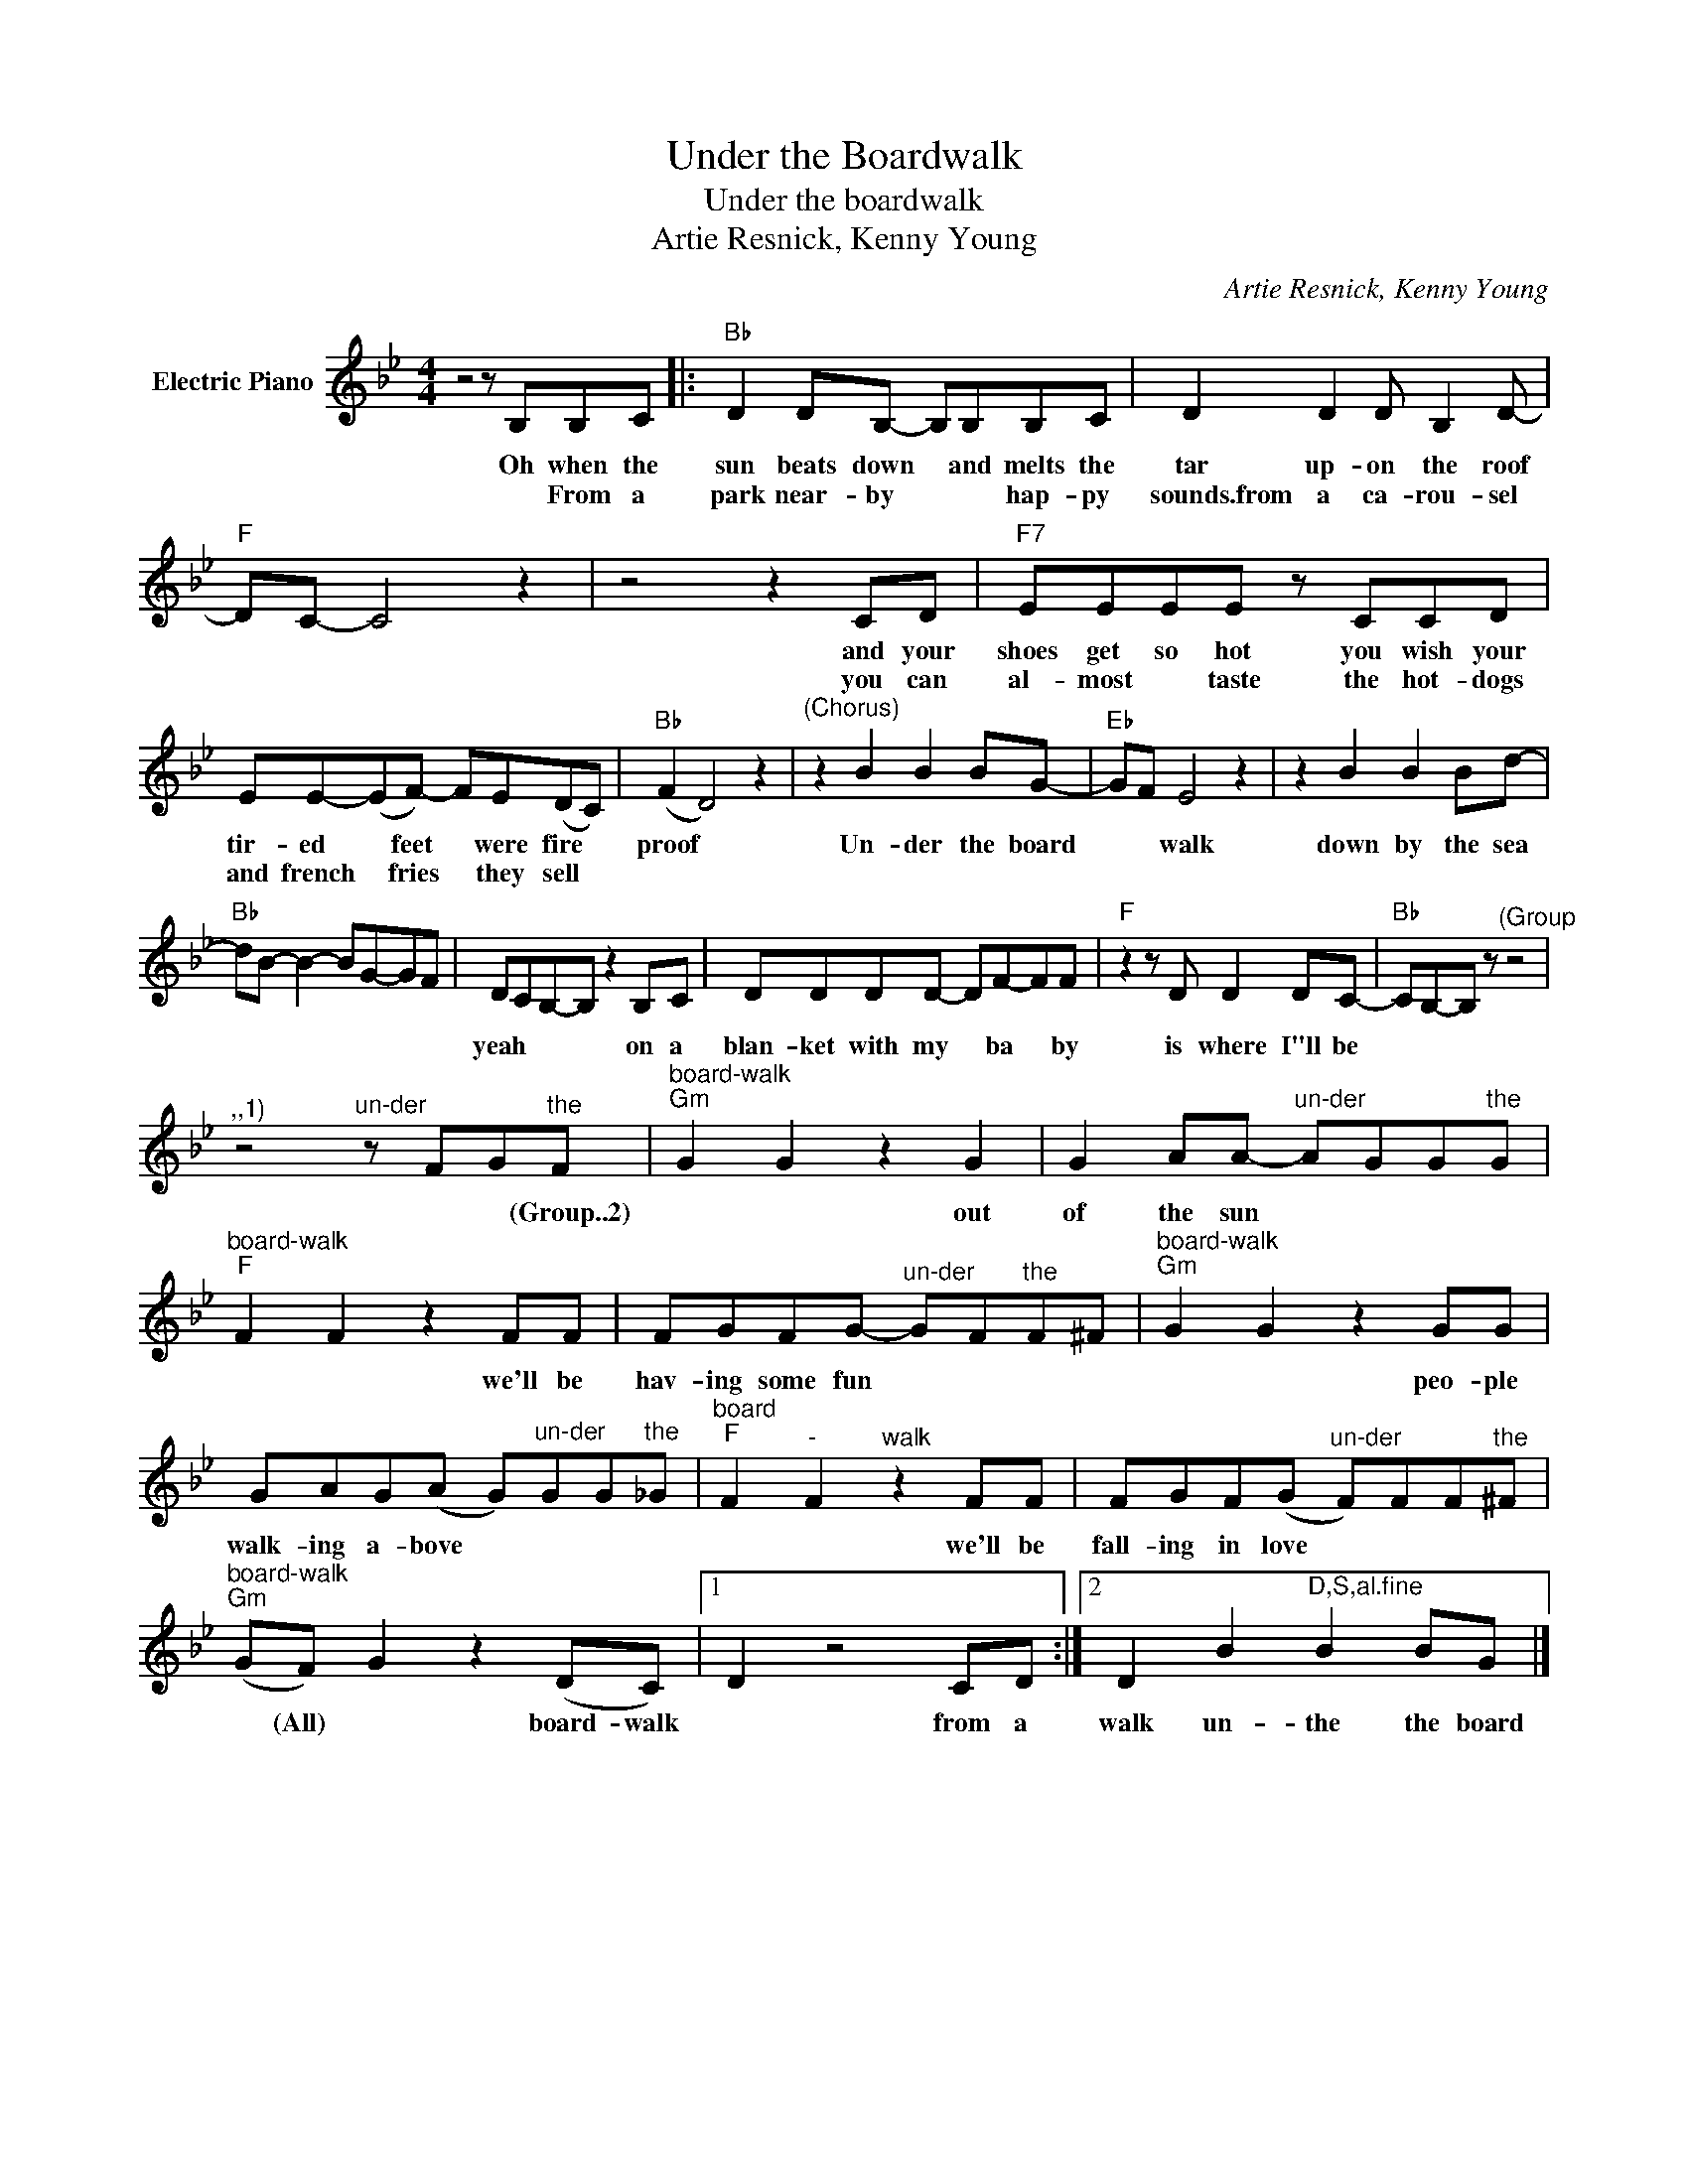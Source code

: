X:1
T:Under the Boardwalk
T:Under the boardwalk
T:Artie Resnick, Kenny Young
C:Artie Resnick, Kenny Young
Z:All Rights Reserved
L:1/8
M:4/4
K:Bb
V:1 treble nm="Electric Piano"
%%MIDI program 4
V:1
 z4 z B,B,C |:"Bb" D2 DB,- B,B,B,C | D2 D2 D B,2 D- |"F" DC- C4 z2 | z4 z2 CD |"F7" EEEE z CCD | %6
w: Oh when the|sun beats down * and melts the|tar up- on the roof||and your|shoes get so hot you wish your|
w: * From a|park near- by * * hap- py|sounds.from a ca- rou- sel||you can|al- most * taste the hot- dogs|
 EE-(EF-) FE(DC) |"Bb" (F2 D4) z2 |"^(Chorus)" z2 B2 B2 BG- |"Eb" GF E4 z2 | z2 B2 B2 Bd- | %11
w: tir- ed * feet * were fire *|proof *|Un- der the board|* * walk|down by the sea|
w: and french * fries * they sell *|||||
"Bb" dB- B2- BG-GF | DCB,-B, z2 B,C | DDDD- DF-FF |"F" z2 z D D2 DC- |"Bb" CB,-B, z"^(Group" z4 | %16
w: |yeah * * * on a|blan- ket with my * ba * by|is where I"ll be||
w: |||||
"^,,1)" z4"^un-der" z FG"^the"F |"^board-walk""Gm" G2 G2 z2 G2 | G2 AA-"^un-der" AGG"^the"G | %19
w: * * (Group..2)|* * out|of the sun * * * *|
w: |||
"^board-walk""F" F2 F2 z2 FF | FGFG-"^un-der" GF"^the"F^F |"^board-walk""Gm" G2 G2 z2 GG | %22
w: * * we'll be|hav- ing some fun * * * *|* * peo- ple|
w: |||
 GAG(A G)"^un-der"GG"^the"_G |"^board""F" F2"^-" F2"^walk" z2 FF | FGF(G"^un-der" F)FF"^the"^F | %25
w: walk- ing a- bove * * * *|* * we'll be|fall- ing in love * * * *|
w: |||
"^board-walk""Gm" (GF) G2 z2 (DC) |1 D2 z4 CD :|2 D2 B2"^D,S,al.fine" B2 BG |] %28
w: * (All) * board- walk|* from a|walk un- the the board|
w: |||

